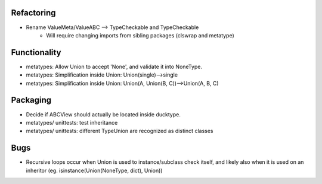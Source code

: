 Refactoring
-------------
- Rename ValueMeta/ValueABC --> TypeCheckable and TypeCheckable
    - Will require changing imports from sibling packages (clswrap and metatype)

Functionality
--------------
- metatypes: Allow Union to accept 'None', and validate it into NoneType.
- metatypes: Simplification inside Union: Union(single)-->single
- metatypes: Simplification inside Union: Union(A, Union(B, C))-->Union(A, B, C)

Packaging
-----------
- Decide if ABCView should actually be located inside ducktype.
- metatypes/ unittests: test inheritance
- metatypes/ unittests: different TypeUnion are recognized as distinct classes

Bugs
-----------
- Recursive loops occur when Union is used to instance/subclass check itself, and likely also when it is used on an inheritor (eg. isinstance(Union(NoneType, dict), Union))
